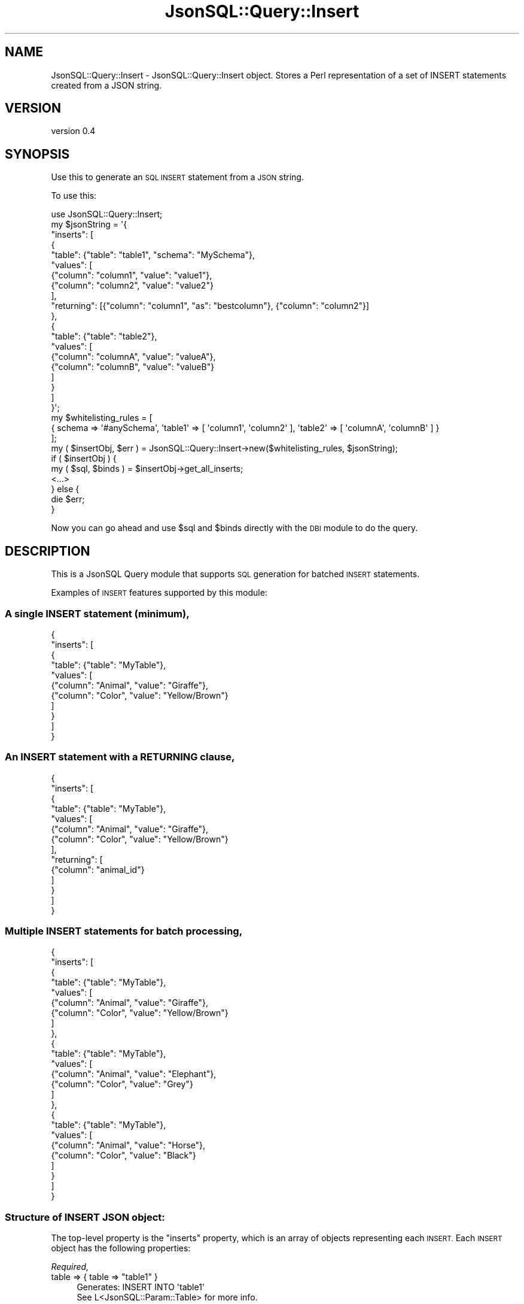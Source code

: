 .\" Automatically generated by Pod::Man 2.28 (Pod::Simple 3.29)
.\"
.\" Standard preamble:
.\" ========================================================================
.de Sp \" Vertical space (when we can't use .PP)
.if t .sp .5v
.if n .sp
..
.de Vb \" Begin verbatim text
.ft CW
.nf
.ne \\$1
..
.de Ve \" End verbatim text
.ft R
.fi
..
.\" Set up some character translations and predefined strings.  \*(-- will
.\" give an unbreakable dash, \*(PI will give pi, \*(L" will give a left
.\" double quote, and \*(R" will give a right double quote.  \*(C+ will
.\" give a nicer C++.  Capital omega is used to do unbreakable dashes and
.\" therefore won't be available.  \*(C` and \*(C' expand to `' in nroff,
.\" nothing in troff, for use with C<>.
.tr \(*W-
.ds C+ C\v'-.1v'\h'-1p'\s-2+\h'-1p'+\s0\v'.1v'\h'-1p'
.ie n \{\
.    ds -- \(*W-
.    ds PI pi
.    if (\n(.H=4u)&(1m=24u) .ds -- \(*W\h'-12u'\(*W\h'-12u'-\" diablo 10 pitch
.    if (\n(.H=4u)&(1m=20u) .ds -- \(*W\h'-12u'\(*W\h'-8u'-\"  diablo 12 pitch
.    ds L" ""
.    ds R" ""
.    ds C` ""
.    ds C' ""
'br\}
.el\{\
.    ds -- \|\(em\|
.    ds PI \(*p
.    ds L" ``
.    ds R" ''
.    ds C`
.    ds C'
'br\}
.\"
.\" Escape single quotes in literal strings from groff's Unicode transform.
.ie \n(.g .ds Aq \(aq
.el       .ds Aq '
.\"
.\" If the F register is turned on, we'll generate index entries on stderr for
.\" titles (.TH), headers (.SH), subsections (.SS), items (.Ip), and index
.\" entries marked with X<> in POD.  Of course, you'll have to process the
.\" output yourself in some meaningful fashion.
.\"
.\" Avoid warning from groff about undefined register 'F'.
.de IX
..
.nr rF 0
.if \n(.g .if rF .nr rF 1
.if (\n(rF:(\n(.g==0)) \{
.    if \nF \{
.        de IX
.        tm Index:\\$1\t\\n%\t"\\$2"
..
.        if !\nF==2 \{
.            nr % 0
.            nr F 2
.        \}
.    \}
.\}
.rr rF
.\" ========================================================================
.\"
.IX Title "JsonSQL::Query::Insert 3pm"
.TH JsonSQL::Query::Insert 3pm "2017-07-29" "perl v5.22.1" "User Contributed Perl Documentation"
.\" For nroff, turn off justification.  Always turn off hyphenation; it makes
.\" way too many mistakes in technical documents.
.if n .ad l
.nh
.SH "NAME"
JsonSQL::Query::Insert \- JsonSQL::Query::Insert object. Stores a Perl representation of a set of INSERT statements created from a JSON string.
.SH "VERSION"
.IX Header "VERSION"
version 0.4
.SH "SYNOPSIS"
.IX Header "SYNOPSIS"
Use this to generate an \s-1SQL INSERT\s0 statement from a \s-1JSON\s0 string.
.PP
To use this:
.PP
.Vb 1
\&    use JsonSQL::Query::Insert;
\&    
\&    my $jsonString = \*(Aq{
\&        "inserts": [
\&            {
\&                "table": {"table": "table1", "schema": "MySchema"},
\&                "values": [
\&                    {"column": "column1", "value": "value1"},
\&                    {"column": "column2", "value": "value2"}
\&                ],
\&                "returning": [{"column": "column1", "as": "bestcolumn"}, {"column": "column2"}]
\&            },
\&            {
\&                "table": {"table": "table2"},
\&                "values": [
\&                    {"column": "columnA", "value": "valueA"},
\&                    {"column": "columnB", "value": "valueB"}
\&                ]
\&            }
\&        ]
\&    }\*(Aq;
\&    
\&    my $whitelisting_rules = [
\&        { schema => \*(Aq#anySchema\*(Aq, \*(Aqtable1\*(Aq => [ \*(Aqcolumn1\*(Aq, \*(Aqcolumn2\*(Aq ], \*(Aqtable2\*(Aq => [ \*(AqcolumnA\*(Aq, \*(AqcolumnB\*(Aq ] }
\&    ];
\&    
\&    my ( $insertObj, $err ) = JsonSQL::Query::Insert\->new($whitelisting_rules, $jsonString);
\&    if ( $insertObj ) {
\&        my ( $sql, $binds ) = $insertObj\->get_all_inserts;
\&        <...>
\&    } else {
\&        die $err;
\&    }
.Ve
.PP
Now you can go ahead and use \f(CW$sql\fR and \f(CW$binds\fR directly with the \s-1DBI\s0 module to do the query.
.SH "DESCRIPTION"
.IX Header "DESCRIPTION"
This is a JsonSQL Query module that supports \s-1SQL\s0 generation for batched \s-1INSERT\s0 statements.
.PP
Examples of \s-1INSERT\s0 features supported by this module:
.SS "A single \s-1INSERT\s0 statement (minimum),"
.IX Subsection "A single INSERT statement (minimum),"
.Vb 11
\&    {
\&        "inserts": [
\&            {
\&                "table": {"table": "MyTable"},
\&                "values": [
\&                    {"column": "Animal", "value": "Giraffe"},
\&                    {"column": "Color", "value": "Yellow/Brown"}
\&                ]
\&            }
\&        ]
\&    }
.Ve
.SS "An \s-1INSERT\s0 statement with a \s-1RETURNING\s0 clause,"
.IX Subsection "An INSERT statement with a RETURNING clause,"
.Vb 10
\&    {
\&        "inserts": [
\&            {
\&                "table": {"table": "MyTable"},
\&                "values": [
\&                    {"column": "Animal", "value": "Giraffe"},
\&                    {"column": "Color", "value": "Yellow/Brown"}
\&                ],
\&                "returning": [
\&                    {"column": "animal_id"}
\&                ]
\&            }
\&        ]
\&    }
.Ve
.SS "Multiple \s-1INSERT\s0 statements for batch processing,"
.IX Subsection "Multiple INSERT statements for batch processing,"
.Vb 10
\&    {
\&        "inserts": [
\&            {
\&                "table": {"table": "MyTable"},
\&                "values": [
\&                    {"column": "Animal", "value": "Giraffe"},
\&                    {"column": "Color", "value": "Yellow/Brown"}
\&                ]
\&            },
\&            {
\&                "table": {"table": "MyTable"},
\&                "values": [
\&                    {"column": "Animal", "value": "Elephant"},
\&                    {"column": "Color", "value": "Grey"}
\&                ]
\&            },
\&            {
\&                "table": {"table": "MyTable"},
\&                "values": [
\&                    {"column": "Animal", "value": "Horse"},
\&                    {"column": "Color", "value": "Black"}
\&                ]
\&            }
\&        ]
\&    }
.Ve
.SS "Structure of \s-1INSERT JSON\s0 object:"
.IX Subsection "Structure of INSERT JSON object:"
The top-level property is the \*(L"inserts\*(R" property, which is an array of objects representing each \s-1INSERT.\s0 Each \s-1INSERT\s0 object has the
following properties:
.PP
\fIRequired,\fR
.IX Subsection "Required,"
.ie n .IP "table => { table => ""table1"" }" 4
.el .IP "table => { table => ``table1'' }" 4
.IX Item "table => { table => table1 }"
.Vb 2
\&    Generates: INSERT INTO \*(Aqtable1\*(Aq
\&See L<JsonSQL::Param::Table> for more info.
.Ve
.ie n .IP "values => [ { column => ""scientist"", value = ""Einstein"" }, { column => ""theory"", value = ""Relativity"" } ]" 4
.el .IP "values => [ { column => ``scientist'', value = ``Einstein'' }, { column => ``theory'', value = ``Relativity'' } ]" 4
.IX Item "values => [ { column => scientist, value = Einstein }, { column => theory, value = Relativity } ]"
.Vb 3
\&    Generates (\*(Aqscientist\*(Aq,\*(Aqtheory\*(Aq) VALUES (?,?)
\&        Bind: [\*(AqEinstein\*(Aq,\*(AqRelativity\*(Aq]
\&See L<JsonSQL::Param::InsertValues> for more info.
.Ve
.PP
\fIOptional,\fR
.IX Subsection "Optional,"
.ie n .IP "returning => { column => ""column_id"" }" 4
.el .IP "returning => { column => ``column_id'' }" 4
.IX Item "returning => { column => column_id }"
.Vb 2
\&    Generates: RETURNING \*(Aqcolumn_id\*(Aq;
\&See L<JsonSQL::Param::Insert> for more info.
.Ve
.PP
\fIAdditional Properties,\fR
.IX Subsection "Additional Properties,"
.IP "defaultschema => 'myschema'" 4
.IX Item "defaultschema => 'myschema'"
If you are using \s-1DB\s0 schemas, this property can be used to generate the schema identifier for your queries. Particularly useful for
per-user \s-1DB\s0 schemas.
.PP
See JsonSQL::Schemas::insert to view the restrictions enforced by the \s-1JSON\s0 schema.
.SS "Whitelisting Module"
.IX Subsection "Whitelisting Module"
A set of whitelisting rules is required to successfully use this module to generate \s-1SQL.\s0 See JsonSQL::Validator to learn how this works.
.SH "METHODS"
.IX Header "METHODS"
.ie n .SS "Constructor new($query_rulesets, $json_query)"
.el .SS "Constructor new($query_rulesets, \f(CW$json_query\fP)"
.IX Subsection "Constructor new($query_rulesets, $json_query)"
Instantiates and returns a new JsonSQL::Query::Insert object.
.PP
.Vb 2
\&    $query_rulesets      => The whitelisting rules to validate the query with.
\&    $json_query          => A stringified JSON object representing the query.
.Ve
.PP
Returns (0, <error message>) on failure.
.ie n .SS "ObjectMethod get_all_inserts \-> ( $sql, $binds )"
.el .SS "ObjectMethod get_all_inserts \-> ( \f(CW$sql\fP, \f(CW$binds\fP )"
.IX Subsection "ObjectMethod get_all_inserts -> ( $sql, $binds )"
Generates the \s-1SQL\s0 statement represented by the object. Returns:
.PP
.Vb 2
\&    $sql            => An arrayref of SQL INSERT strings.
\&    $binds          => An arrayref of arrays of parameterized values to pass with each INSERT query.
.Ve
.SH "AUTHOR"
.IX Header "AUTHOR"
Chris Hoefler <bhoefler@draper.com>
.SH "COPYRIGHT AND LICENSE"
.IX Header "COPYRIGHT AND LICENSE"
This software is copyright (c) 2017 by Chris Hoefler.
.PP
This is free software; you can redistribute it and/or modify it under
the same terms as the Perl 5 programming language system itself.
